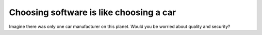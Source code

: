 ========================================
Choosing software is like choosing a car
========================================

Imagine there was only one car manufacturer on this planet.  Would you
be worried about quality and security?



